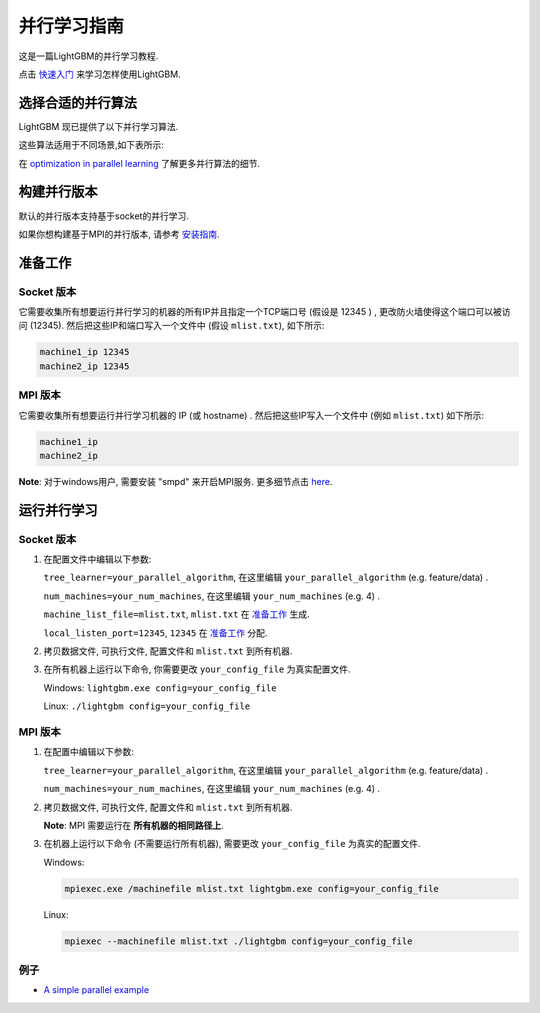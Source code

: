 并行学习指南
=======================

这是一篇LightGBM的并行学习教程.

点击 `快速入门 <./Quick-Start.rst>`__ 来学习怎样使用LightGBM.

选择合适的并行算法
-------------------------------------

LightGBM 现已提供了以下并行学习算法.

+--------------------------+---------------------------+
| **并行算法**   | **使用方法**            |
+==========================+===========================+
| Data parallel            | ``tree_learner=data``     |
+--------------------------+---------------------------+
| Feature parallel         | ``tree_learner=feature``  |
+--------------------------+---------------------------+
| Voting parallel          | ``tree_learner=voting``   |
+--------------------------+---------------------------+

这些算法适用于不同场景,如下表所示:

+-------------------------+----------------------+----------------------+
|                         | **#数据量较小**   | **#数据量较大**   |
+=========================+======================+======================+
| **#特征较少**   | Feature Parallel     | Data Parallel        |
+-------------------------+----------------------+----------------------+
| **#特征较多**   | Feature Parallel     | Voting Parallel      |
+-------------------------+----------------------+----------------------+

在 `optimization in parallel learning <./Features.rst#optimization-in-parallel-learning>`__ 了解更多并行算法的细节.

构建并行版本
----------------------

默认的并行版本支持基于socket的并行学习.

如果你想构建基于MPI的并行版本, 请参考 `安装指南 <./Installation-Guide.rst#build-mpi-version>`__.

准备工作
-----------

Socket 版本
^^^^^^^^^^^^^^

它需要收集所有想要运行并行学习的机器的所有IP并且指定一个TCP端口号 (假设是 12345 ) ,
更改防火墙使得这个端口可以被访问 (12345). 然后把这些IP和端口写入一个文件中 (假设 ``mlist.txt``), 如下所示:

.. code::

    machine1_ip 12345
    machine2_ip 12345

MPI 版本
^^^^^^^^^^^

它需要收集所有想要运行并行学习机器的 IP (或 hostname) .
然后把这些IP写入一个文件中 (例如 ``mlist.txt``) 如下所示:

.. code::

    machine1_ip
    machine2_ip

**Note**: 对于windows用户, 需要安装 "smpd" 来开启MPI服务. 更多细节点击 `here`_.

运行并行学习
---------------------

Socket 版本
^^^^^^^^^^^^^^

1. 在配置文件中编辑以下参数:

   ``tree_learner=your_parallel_algorithm``, 在这里编辑 ``your_parallel_algorithm`` (e.g. feature/data) .

   ``num_machines=your_num_machines``, 在这里编辑 ``your_num_machines`` (e.g. 4) .

   ``machine_list_file=mlist.txt``, ``mlist.txt`` 在 `准备工作 <#preparation>`__ 生成.

   ``local_listen_port=12345``, ``12345`` 在 `准备工作 <#preparation>`__ 分配.

2. 拷贝数据文件, 可执行文件, 配置文件和 ``mlist.txt`` 到所有机器.

3. 在所有机器上运行以下命令, 你需要更改 ``your_config_file`` 为真实配置文件.

   Windows: ``lightgbm.exe config=your_config_file``

   Linux: ``./lightgbm config=your_config_file``

MPI 版本
^^^^^^^^^^^

1. 在配置中编辑以下参数:

   ``tree_learner=your_parallel_algorithm``, 在这里编辑 ``your_parallel_algorithm`` (e.g. feature/data) .

   ``num_machines=your_num_machines``, 在这里编辑 ``your_num_machines`` (e.g. 4) .

2. 拷贝数据文件, 可执行文件, 配置文件和 ``mlist.txt`` 到所有机器.

   **Note**: MPI 需要运行在 **所有机器的相同路径上**.

3. 在机器上运行以下命令 (不需要运行所有机器), 需要更改 ``your_config_file`` 为真实的配置文件.

   Windows:
   
   .. code::

       mpiexec.exe /machinefile mlist.txt lightgbm.exe config=your_config_file

   Linux:

   .. code::

       mpiexec --machinefile mlist.txt ./lightgbm config=your_config_file

例子
^^^^^^^

-  `A simple parallel example`_

.. _here: https://blogs.technet.microsoft.com/windowshpc/2015/02/02/how-to-compile-and-run-a-simple-ms-mpi-program/

.. _A simple parallel example: https://github.com/Microsoft/lightgbm/tree/master/examples/parallel_learning
